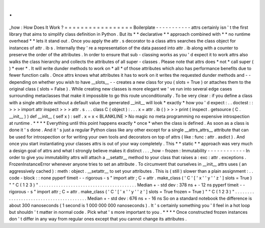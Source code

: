 .
.
_how
:
How
Does
It
Work
?
=
=
=
=
=
=
=
=
=
=
=
=
=
=
=
=
=
Boilerplate
-
-
-
-
-
-
-
-
-
-
-
attrs
certainly
isn
'
t
the
first
library
that
aims
to
simplify
class
definition
in
Python
.
But
its
*
*
declarative
*
*
approach
combined
with
*
*
no
runtime
overhead
*
*
lets
it
stand
out
.
Once
you
apply
the
attr
.
s
decorator
to
a
class
attrs
searches
the
class
object
for
instances
of
attr
.
ib
\
s
.
Internally
they
'
re
a
representation
of
the
data
passed
into
attr
.
ib
along
with
a
counter
to
preserve
the
order
of
the
attributes
.
In
order
to
ensure
that
sub
-
classing
works
as
you
'
d
expect
it
to
work
attrs
also
walks
the
class
hierarchy
and
collects
the
attributes
of
all
super
-
classes
.
Please
note
that
attrs
does
*
not
*
call
super
(
)
*
ever
*
.
It
will
write
dunder
methods
to
work
on
*
all
*
of
those
attributes
which
also
has
performance
benefits
due
to
fewer
function
calls
.
Once
attrs
knows
what
attributes
it
has
to
work
on
it
writes
the
requested
dunder
methods
and
-
-
depending
on
whether
you
wish
to
have
__slots__
-
-
creates
a
new
class
for
you
(
slots
=
True
)
or
attaches
them
to
the
original
class
(
slots
=
False
)
.
While
creating
new
classes
is
more
elegant
we
'
ve
run
into
several
edge
cases
surrounding
metaclasses
that
make
it
impossible
to
go
this
route
unconditionally
.
To
be
very
clear
:
if
you
define
a
class
with
a
single
attribute
without
a
default
value
the
generated
__init__
will
look
*
exactly
*
how
you
'
d
expect
:
.
.
doctest
:
:
>
>
>
import
attr
inspect
>
>
>
attr
.
s
.
.
.
class
C
(
object
)
:
.
.
.
x
=
attr
.
ib
(
)
>
>
>
print
(
inspect
.
getsource
(
C
.
__init__
)
)
def
__init__
(
self
x
)
:
self
.
x
=
x
<
BLANKLINE
>
No
magic
no
meta
programming
no
expensive
introspection
at
runtime
.
*
*
*
*
Everything
until
this
point
happens
exactly
*
once
*
when
the
class
is
defined
.
As
soon
as
a
class
is
done
it
'
s
done
.
And
it
'
s
just
a
regular
Python
class
like
any
other
except
for
a
single
__attrs_attrs__
attribute
that
can
be
used
for
introspection
or
for
writing
your
own
tools
and
decorators
on
top
of
attrs
(
like
:
func
:
attr
.
asdict
)
.
And
once
you
start
instantiating
your
classes
attrs
is
out
of
your
way
completely
.
This
*
*
static
*
*
approach
was
very
much
a
design
goal
of
attrs
and
what
I
strongly
believe
makes
it
distinct
.
.
.
_how
-
frozen
:
Immutability
-
-
-
-
-
-
-
-
-
-
-
-
In
order
to
give
you
immutability
attrs
will
attach
a
__setattr__
method
to
your
class
that
raises
a
:
exc
:
attr
.
exceptions
.
FrozenInstanceError
whenever
anyone
tries
to
set
an
attribute
.
To
circumvent
that
ourselves
in
__init__
attrs
uses
(
an
aggressively
cached
)
:
meth
:
object
.
__setattr__
to
set
your
attributes
.
This
is
(
still
)
slower
than
a
plain
assignment
:
.
.
code
-
block
:
:
none
pyperf
timeit
-
-
rigorous
\
-
s
"
import
attr
;
C
=
attr
.
make_class
(
'
C
'
[
'
x
'
'
y
'
'
z
'
]
slots
=
True
)
"
\
"
C
(
1
2
3
)
"
.
.
.
.
.
.
.
.
.
.
.
.
.
.
.
.
.
.
.
.
.
.
.
.
.
.
.
.
.
.
.
.
.
.
.
.
.
.
.
.
Median
+
-
std
dev
:
378
ns
+
-
12
ns
pyperf
timeit
-
-
rigorous
\
-
s
"
import
attr
;
C
=
attr
.
make_class
(
'
C
'
[
'
x
'
'
y
'
'
z
'
]
slots
=
True
frozen
=
True
)
"
\
"
C
(
1
2
3
)
"
.
.
.
.
.
.
.
.
.
.
.
.
.
.
.
.
.
.
.
.
.
.
.
.
.
.
.
.
.
.
.
.
.
.
.
.
.
.
.
.
Median
+
-
std
dev
:
676
ns
+
-
16
ns
So
on
a
standard
notebook
the
difference
is
about
300
nanoseconds
(
1
second
is
1
000
000
000
nanoseconds
)
.
It
'
s
certainly
something
you
'
ll
feel
in
a
hot
loop
but
shouldn
'
t
matter
in
normal
code
.
Pick
what
'
s
more
important
to
you
.
*
*
*
*
Once
constructed
frozen
instances
don
'
t
differ
in
any
way
from
regular
ones
except
that
you
cannot
change
its
attributes
.
